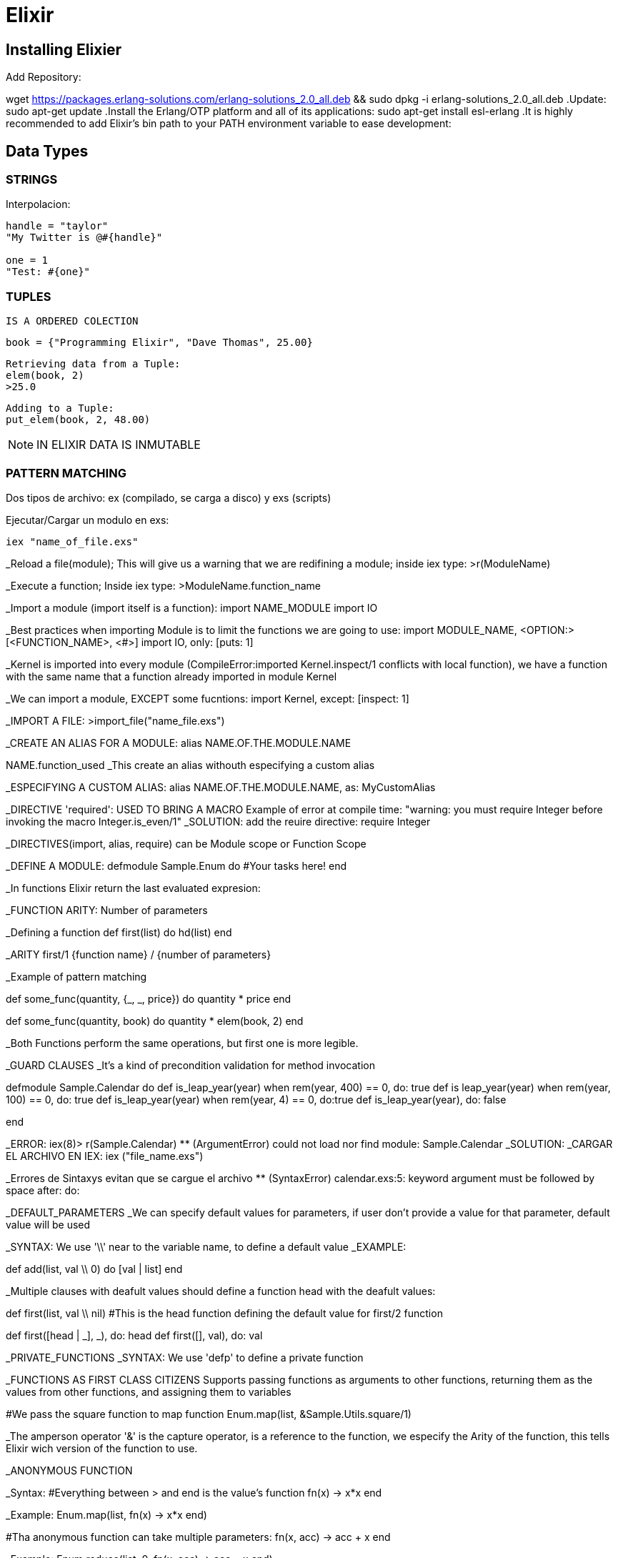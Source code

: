 = *Elixir*

== Installing Elixier
.Add Repository:
wget https://packages.erlang-solutions.com/erlang-solutions_2.0_all.deb && sudo dpkg -i erlang-solutions_2.0_all.deb
.Update:
sudo apt-get update
.Install the Erlang/OTP platform and all of its applications: 
sudo apt-get install esl-erlang
.It is highly recommended to add Elixir’s bin path to your PATH environment variable to ease development:

== Data Types

=== STRINGS
Interpolacion:
[source, elixir]
----
handle = "taylor"
"My Twitter is @#{handle}"

one = 1
"Test: #{one}"
----

=== TUPLES
   IS A ORDERED COLECTION

   book = {"Programming Elixir", "Dave Thomas", 25.00}

   Retrieving data from a Tuple:
   elem(book, 2)
   >25.0

   Adding to a Tuple:
   put_elem(book, 2, 48.00)

NOTE: IN ELIXIR DATA IS INMUTABLE

=== PATTERN MATCHING

Dos tipos de archivo: ex (compilado, se carga a disco) y exs (scripts)

Ejecutar/Cargar un modulo en exs:
[source, elixir]
----
iex "name_of_file.exs"
----

_Reload a file(module); This will give us a warning that we are redifining a module; inside iex type:
>r(ModuleName)

_Execute a function; Inside iex type:
>ModuleName.function_name


_Import a module (import itself is a function):
import NAME_MODULE
import IO

_Best practices when importing Module is to limit the functions we are going to use:
import MODULE_NAME, <OPTION:> [<FUNCTION_NAME>, <#>]
import IO, only: [puts: 1] 

_Kernel is imported into every module (CompileError:imported Kernel.inspect/1 conflicts with local function), we have a function with the same name that a function already imported in module Kernel

_We can import a module, EXCEPT some fucntions:
import Kernel, except: [inspect: 1]


_IMPORT A FILE:
>import_file("name_file.exs")

_CREATE AN ALIAS FOR A MODULE:
alias NAME.OF.THE.MODULE.NAME

NAME.function_used
_This create an alias withouth especifying a custom alias

_ESPECIFYING A CUSTOM ALIAS:
alias NAME.OF.THE.MODULE.NAME, as: MyCustomAlias

_DIRECTIVE 'required': USED TO BRING A MACRO
Example of error at compile time:
"warning: you must require Integer before invoking the macro Integer.is_even/1"
_SOLUTION: add the reuire directive:
require Integer

_DIRECTIVES(import, alias, require) can be Module scope or Function Scope


_DEFINE A MODULE:
defmodule Sample.Enum do
    #Your tasks here!
end

_In functions Elixir return the last evaluated expresion:

_FUNCTION ARITY: Number of parameters

_Defining a function
def first(list) do
   hd(list)
end

_ARITY
first/1
{function name} / {number of parameters}

_Example of pattern matching

def some_func(quantity, {_, _, price}) do
   quantity * price
end

def some_func(quantity, book) do
   quantity * elem(book, 2)
end

_Both Functions perform the same operations, but first one is more legible.

_GUARD CLAUSES
_It's a kind of precondition validation for method invocation

defmodule Sample.Calendar do
   def is_leap_year(year) when rem(year, 400) == 0, do: true
   def is leap_year(year) when rem(year, 100) == 0, do: true
   def is_leap_year(year) when rem(year, 4) == 0, do:true
   def is_leap_year(year), do: false

end

_ERROR:
iex(8)> r(Sample.Calendar)     
** (ArgumentError) could not load nor find module: Sample.Calendar
_SOLUTION:
_CARGAR EL ARCHIVO EN IEX:
iex ("file_name.exs")

_Errores de Sintaxys evitan que se cargue el archivo
** (SyntaxError) calendar.exs:5: keyword argument must be followed by space after: do:


_DEFAULT_PARAMETERS
_We can specify default values for parameters, if user don't provide a value for that parameter, default value will be used

_SYNTAX: We use '\\' near to the variable name, to define a default value
_EXAMPLE:

def add(list, val \\ 0) do
   [val | list]
end

_Multiple clauses with deafult values should define a function head with the deafult values:

def first(list, val \\ nil)  #This is the head function defining the default value for first/2 function

def first([head | _], _), do: head
def first([], val), do: val

_PRIVATE_FUNCTIONS
_SYNTAX: We use 'defp' to define a private function

_FUNCTIONS AS FIRST CLASS CITIZENS
Supports passing functions as arguments to other functions, returning them as the values from other functions, and assigning them to variables

#We pass the square function to map function
Enum.map(list, &Sample.Utils.square/1)


_The amperson operator '&' is the capture operator, is a reference to the function, we especify the Arity of the function, this tells Elixir wich version of the function to use.

_ANONYMOUS FUNCTION

_Syntax:
#Everything between > and end is the value's function
fn(x) -> x*x end

_Example:
Enum.map(list, fn(x) -> x*x end)

#Tha anonymous function can take multiple parameters:
fn(x, acc) -> acc + x end

_Example:
Enum.reduce(list, 0, fn(x, acc) -> acc + x end)


_Syntax usgin the capture syntax:
#&1 refers to first parameter
Enum.map(list, &(&1 * &1))

#&1 refers to first parameter, &2 refers to second parameter
Enum.reduce(list, 0, &(&1 + &2))

_To compile in Elixir
c("name_of_file.exs")

Sample.Utils.custom_func(1, fn(x) -> IO.puts(x) end)1

=========================================================
=========================================================

_CONTROL FLOW

_Branching logic
-If
-Cond
-Case

_Iterating Over Data
-Elixit doesn't have Loops (for, while, etc.)
-Elixir uses RECURSION

_IF statement:

Example:
def first(list) do
   if(length(list) == 0) do
      nil
   else
      hd[list]
   end
end

_Cond Operator:
_Example:

    def day_abrevation(day) do
        cond do
            day == :Monday -> "M"
            day == :Tuesday -> "Tu"
            day == :Wednesday -> "W"
            day == :Thursday -> "Th"
            day == :Friday -> "F"
            #To avoid error: 'no cond clause evaluated to a true'
            true -> "Invalid day"
        end
    end


_Case statement:

_Examples:
    def day_abbreviation_case(day) do
        case day do
            :Monday -> "M"
            :Tuesday -> "Tu"
            :Wednesday -> "W"
            :Thursday -> "Th"
            :Friday -> "Fr"
            _ -> "Invalid Day"
        end
    end

    def describe_date(date) do
    #case using pattern matching: 
        case date do
            {1, _, _} -> "Brand new month!"
            {25, 12, _} -> "Merry Christmas"
            {25, month, _} -> "Only #{12 - month} more"
            {31, 10, 1517} -> "The refomration is starting"
            {31, 10, _} -> "Happy Halloween"
            #Using 'Guard clause' to let the last case be reached
            {_, month, _} when month <= 12 -> "Just an average day"
            {_, _, _} -> "Invalid month"
        end
    end

    def send_tweet(path) do
        case File.read(path) do
            {:ok, data} -> Twwet.send(data)
            {:error, error} -> IO.puts "Could not be loaded"
        end
    end

_RECURSION
_To understand what recursion is, you must first understand recursion.    

_TAIL RECURSION:
_Tail Recursion only happens when the last operation a function performs is recursion.
_Tail Recursion avoid overflowing the stack

_BODY RECURSION: 

=========================================================
=========================================================

_ELIXIR ECOSYSTEM

_MIX
_Build tool

_HEX
_Package manager

_Mix command to see help:
mix help

_MIX CREATE AN APPLICATION
mix new application_tweet --sup

_To get dependencies
mix deps.get

PASOS PARA EJECUTAR UNA FUNCION DE LA APLICACION
_Compila y realiza las tareas necesarias para poder ejecutar el programa
iex -S mix

cd ("lib/application_name")


_Operador Pipe:
El operador pipe |> pasa el resultado de una expresión como el primer parámetro de otra expresión.

